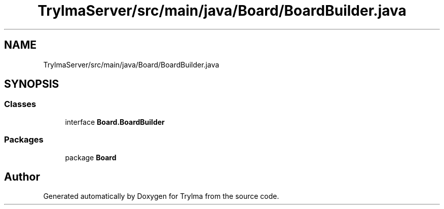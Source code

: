 .TH "TrylmaServer/src/main/java/Board/BoardBuilder.java" 3 "Thu Jan 27 2022" "Trylma" \" -*- nroff -*-
.ad l
.nh
.SH NAME
TrylmaServer/src/main/java/Board/BoardBuilder.java
.SH SYNOPSIS
.br
.PP
.SS "Classes"

.in +1c
.ti -1c
.RI "interface \fBBoard\&.BoardBuilder\fP"
.br
.in -1c
.SS "Packages"

.in +1c
.ti -1c
.RI "package \fBBoard\fP"
.br
.in -1c
.SH "Author"
.PP 
Generated automatically by Doxygen for Trylma from the source code\&.
